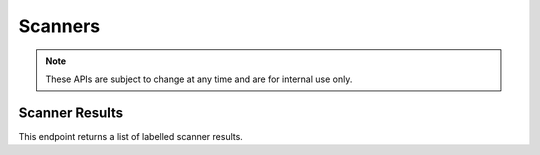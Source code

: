 ============
Scanners
============

.. note::

    These APIs are subject to change at any time and are for internal use only.


---------------------
Scanner Results
---------------------

.. _scanner-results:

This endpoint returns a list of labelled scanner results.

.. http:get:: /api/v4/scanner/results/

    :>json int id: The scanner result ID.
    :>json string scanner: The scanner name.
    :>json string label: Either ``good`` or ``bad``.
    :>json object results: The scanner (raw) results.
